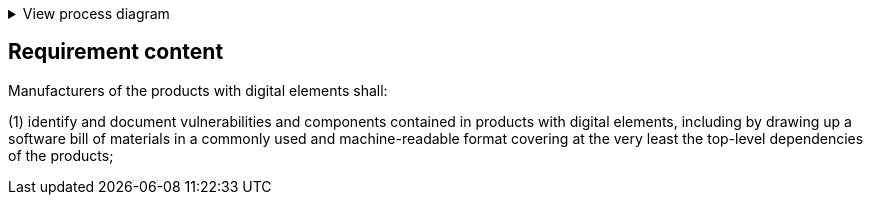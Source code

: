 .View process diagram
[%collapsible]
====
{{#graph}}
  "model": "secdeva/graphModels/processDiagram",
  "view": "secdeva/graphViews/complianceRequirement"
{{/graph}}
====

== Requirement content

Manufacturers of the products with digital elements shall:

(1)  identify and document vulnerabilities and components contained in products with digital elements, including by drawing up a software bill of materials in a commonly used and machine-readable format covering at the very least the top-level dependencies of the products;
